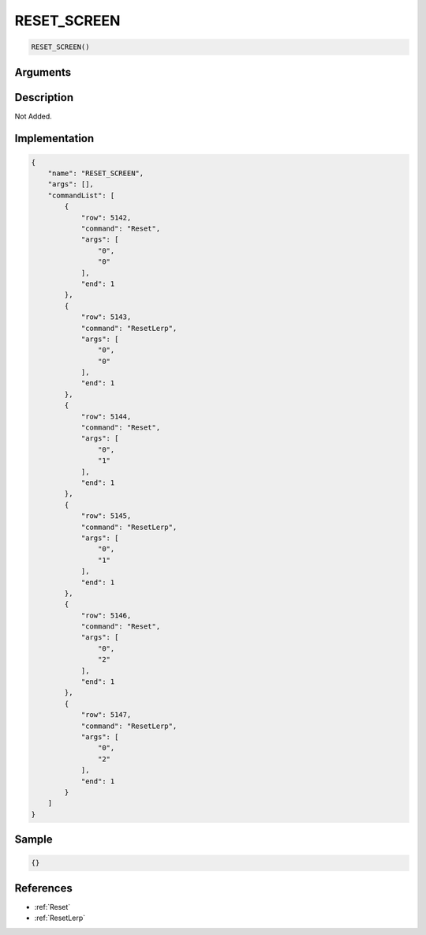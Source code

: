 .. _RESET_SCREEN:

RESET_SCREEN
========================

.. code-block:: text

	RESET_SCREEN()


Arguments
------------


Description
-------------

Not Added.

Implementation
-------------

.. code-block:: json

	{
	    "name": "RESET_SCREEN",
	    "args": [],
	    "commandList": [
	        {
	            "row": 5142,
	            "command": "Reset",
	            "args": [
	                "0",
	                "0"
	            ],
	            "end": 1
	        },
	        {
	            "row": 5143,
	            "command": "ResetLerp",
	            "args": [
	                "0",
	                "0"
	            ],
	            "end": 1
	        },
	        {
	            "row": 5144,
	            "command": "Reset",
	            "args": [
	                "0",
	                "1"
	            ],
	            "end": 1
	        },
	        {
	            "row": 5145,
	            "command": "ResetLerp",
	            "args": [
	                "0",
	                "1"
	            ],
	            "end": 1
	        },
	        {
	            "row": 5146,
	            "command": "Reset",
	            "args": [
	                "0",
	                "2"
	            ],
	            "end": 1
	        },
	        {
	            "row": 5147,
	            "command": "ResetLerp",
	            "args": [
	                "0",
	                "2"
	            ],
	            "end": 1
	        }
	    ]
	}

Sample
-------------

.. code-block:: json

	{}

References
-------------
* :ref:`Reset`
* :ref:`ResetLerp`
